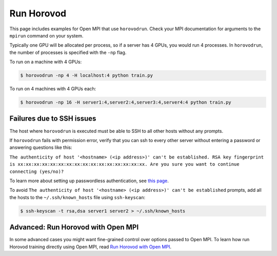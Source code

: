 .. inclusion-marker-start-do-not-remove


Run Horovod
===========

This page includes examples for Open MPI that use ``horovodrun``. Check your MPI documentation for arguments to the ``mpirun``
command on your system.

Typically one GPU will be allocated per process, so if a server has 4 GPUs, you would run 4 processes. In ``horovodrun``,
the number of processes is specified with the ``-np`` flag.

To run on a machine with 4 GPUs:

.. code-block:: bash

    $ horovodrun -np 4 -H localhost:4 python train.py

To run on 4 machines with 4 GPUs each:

.. code-block:: bash

    $ horovodrun -np 16 -H server1:4,server2:4,server3:4,server4:4 python train.py


Failures due to SSH issues
~~~~~~~~~~~~~~~~~~~~~~~~~~
The host where ``horovodrun`` is executed must be able to SSH to all other hosts without any prompts.

If ``horovodrun`` fails with permission error, verify that you can ssh to every other server without entering a password or
answering questions like this:


``The authenticity of host '<hostname> (<ip address>)' can't be established.
RSA key fingerprint is xx:xx:xx:xx:xx:xx:xx:xx:xx:xx:xx:xx:xx:xx:xx:xx.
Are you sure you want to continue connecting (yes/no)?``


To learn more about setting up passwordless authentication, see `this page <http://www.linuxproblem.org/art_9.html>`__.

To avoid ``The authenticity of host '<hostname> (<ip address>)' can't be established`` prompts, add all the hosts to
the ``~/.ssh/known_hosts`` file using ``ssh-keyscan``:

.. code-block:: bash

    $ ssh-keyscan -t rsa,dsa server1 server2 > ~/.ssh/known_hosts


Advanced: Run Horovod with Open MPI
~~~~~~~~~~~~~~~~~~~~~~~~~~~~~~~~~~~
In some advanced cases you might want fine-grained control over options passed to Open MPI.
To learn how run Horovod training directly using Open MPI, read `Run Horovod with Open MPI <mpirun.rst>`_.

.. inclusion-marker-end-do-not-remove
